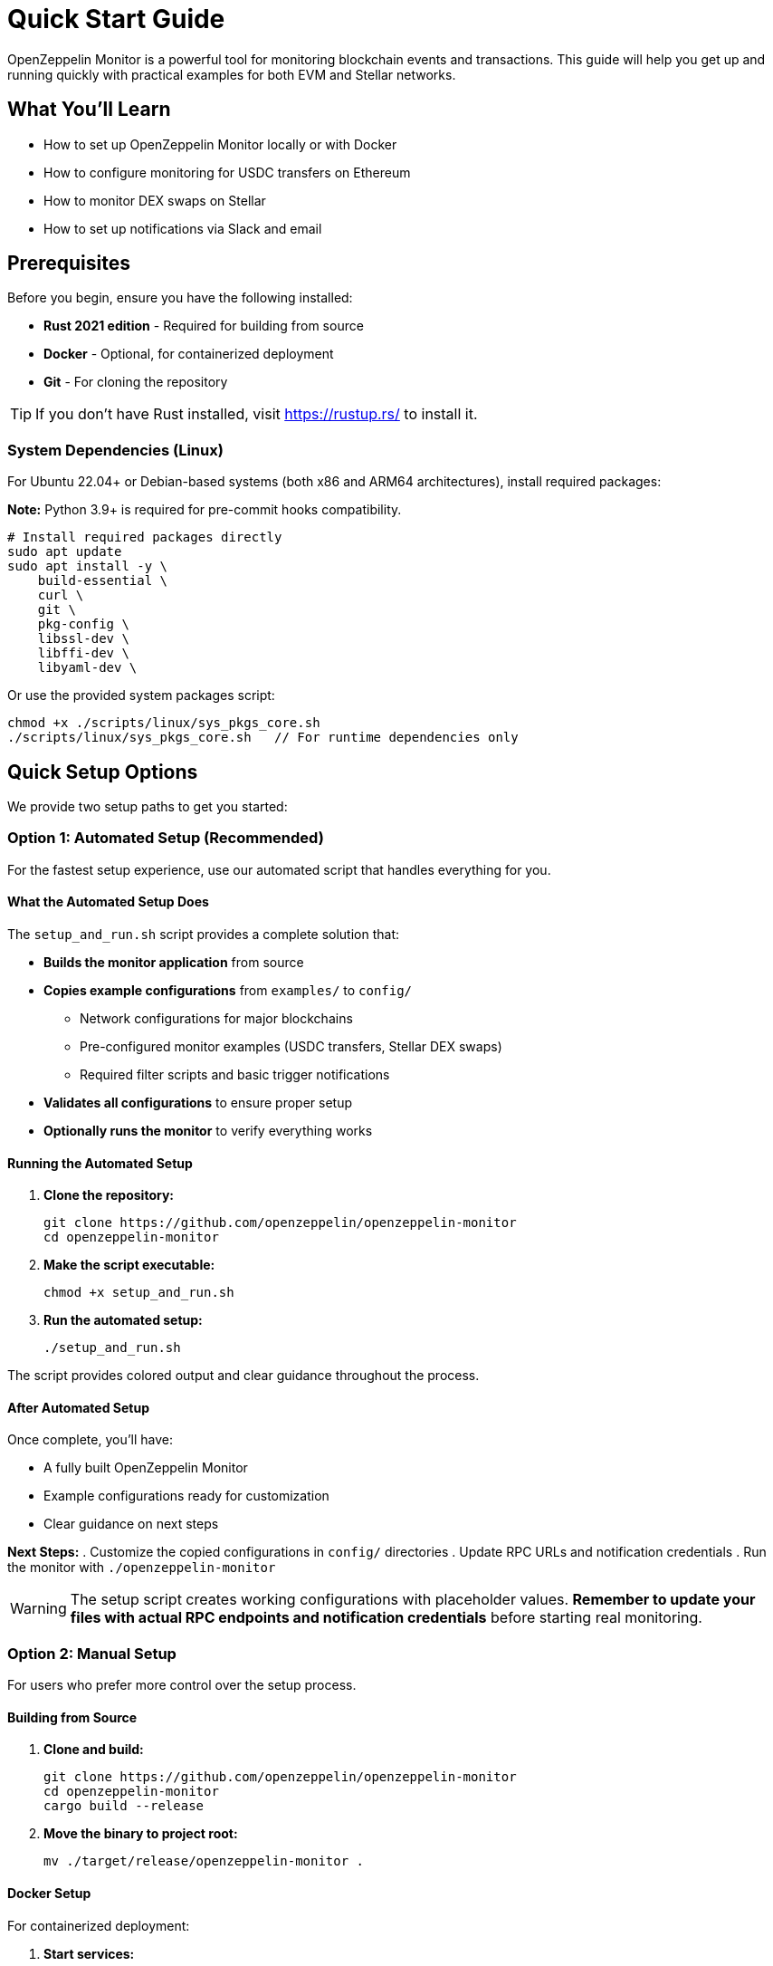 = Quick Start Guide
:description: Get started with OpenZeppelin Monitor in minutes. This guide provides step-by-step instructions for setting up monitoring for blockchain events, including prerequisites, installation, and practical examples.

[.lead]
OpenZeppelin Monitor is a powerful tool for monitoring blockchain events and transactions. This guide will help you get up and running quickly with practical examples for both EVM and Stellar networks.

== What You'll Learn

* How to set up OpenZeppelin Monitor locally or with Docker
* How to configure monitoring for USDC transfers on Ethereum
* How to monitor DEX swaps on Stellar
* How to set up notifications via Slack and email

== Prerequisites

Before you begin, ensure you have the following installed:

* **Rust 2021 edition** - Required for building from source
* **Docker** - Optional, for containerized deployment
* **Git** - For cloning the repository

[TIP]
====
If you don't have Rust installed, visit https://rustup.rs/ to install it.
====

=== System Dependencies (Linux)

For Ubuntu 22.04+ or Debian-based systems (both x86 and ARM64 architectures), install required packages:

**Note:** Python 3.9+ is required for pre-commit hooks compatibility.

[source,bash]
----
# Install required packages directly
sudo apt update
sudo apt install -y \
    build-essential \
    curl \
    git \
    pkg-config \
    libssl-dev \
    libffi-dev \
    libyaml-dev \
----

Or use the provided system packages script:

[source,bash]
----
chmod +x ./scripts/linux/sys_pkgs_core.sh
./scripts/linux/sys_pkgs_core.sh   // For runtime dependencies only
----

== Quick Setup Options

We provide two setup paths to get you started:

=== Option 1: Automated Setup (Recommended)

For the fastest setup experience, use our automated script that handles everything for you.

==== What the Automated Setup Does

The `setup_and_run.sh` script provides a complete solution that:

* **Builds the monitor application** from source
* **Copies example configurations** from `examples/` to `config/`
  ** Network configurations for major blockchains
  ** Pre-configured monitor examples (USDC transfers, Stellar DEX swaps)
  ** Required filter scripts and basic trigger notifications
* **Validates all configurations** to ensure proper setup
* **Optionally runs the monitor** to verify everything works

==== Running the Automated Setup

. **Clone the repository:**
+
[source,bash]
----
git clone https://github.com/openzeppelin/openzeppelin-monitor
cd openzeppelin-monitor
----

. **Make the script executable:**
+
[source,bash]
----
chmod +x setup_and_run.sh
----

. **Run the automated setup:**
+
[source,bash]
----
./setup_and_run.sh
----

The script provides colored output and clear guidance throughout the process.

==== After Automated Setup

Once complete, you'll have:

* A fully built OpenZeppelin Monitor
* Example configurations ready for customization
* Clear guidance on next steps

**Next Steps:**
. Customize the copied configurations in `config/` directories
. Update RPC URLs and notification credentials
. Run the monitor with `./openzeppelin-monitor`

[WARNING]
====
The setup script creates working configurations with placeholder values. **Remember to update your files with actual RPC endpoints and notification credentials** before starting real monitoring.
====

=== Option 2: Manual Setup

For users who prefer more control over the setup process.

==== Building from Source

. **Clone and build:**
+
[source,bash]
----
git clone https://github.com/openzeppelin/openzeppelin-monitor
cd openzeppelin-monitor
cargo build --release
----

. **Move the binary to project root:**
+
[source,bash]
----
mv ./target/release/openzeppelin-monitor .
----

==== Docker Setup

For containerized deployment:

. **Start services:**
+
[source,bash]
----
docker compose up
----

[NOTE]
====
By default, Docker Compose uses `Dockerfile.development`. For production, set:
`DOCKERFILE=Dockerfile.production` before running the command.
====

==== Docker Management Commands

[cols="1,2"]
|===
|Command |Description

|`docker ps -a`
|Verify container status

|`docker compose down`
|Stop services (without metrics)

|`docker compose --profile metrics down`
|Stop services (with metrics)

|`docker compose logs -f`
|View logs (follow mode)
|===

== Environment Configuration

=== Logging Configuration

Configure logging verbosity by setting the `RUST_LOG` environment variable:

[cols="1,2"]
|===
|Level |Description

|`error`
|Only error messages

|`warn`
|Warnings and errors

|`info`
|General information (recommended)

|`debug`
|Detailed debugging information

|`trace`
|Very detailed trace information
|===

[source,bash]
----
export RUST_LOG=info
----

=== Local Configuration

Copy the example environment file and customize it:

[source,bash]
----
cp .env.example .env
----

For detailed configuration options, see xref:index.adoc#basic_configuration[Basic Configuration].

== Practical Examples

Now let's set up real monitoring scenarios. Choose the example that matches your needs:

=== Example 1: Monitor USDC Transfers (Ethereum)

This example monitors large USDC transfers on Ethereum mainnet and sends notifications when transfers exceed 10,000 USDC.

==== Step 1: Network Configuration

Create the Ethereum mainnet configuration:

[source,bash]
----
# Only necessary if you haven't already run the automated setup script (Option 1: Automated Setup)
cp examples/config/networks/ethereum_mainnet.json config/networks/ethereum_mainnet.json
----

**Key Configuration Details:**

[source,json]
----
{
  "network_type": "EVM",
  "slug": "ethereum_mainnet",
  "name": "Ethereum Mainnet",
  "rpc_urls": [
    {
      "type_": "rpc",
      "url": {
        "type": "plain",
        "value": "YOUR_RPC_URL_HERE"
      },
      "weight": 100
    }
  ],
  "chain_id": 1,
  "block_time_ms": 12000,
  "confirmation_blocks": 12,
  "cron_schedule": "0 */1 * * * *",
  "max_past_blocks": 18,
  "store_blocks": false
}
----

[NOTE]
====
**Important:** Replace `YOUR_RPC_URL_HERE` with your actual Ethereum RPC endpoint. You can use providers like Infura, Alchemy, or run your own node.
====

==== Step 2: Monitor Configuration

Set up the USDC transfer monitor:

[source,bash]
----
# Only necessary if you haven't already run the automated setup script (Option 1: Automated Setup)
cp examples/config/monitors/evm_transfer_usdc.json config/monitors/evm_transfer_usdc.json
cp examples/config/filters/evm_filter_block_number.sh config/filters/evm_filter_block_number.sh
----

**Monitor Configuration Overview:**

[source,json]
----
{
  "name": "Large Transfer of USDC Token",
  "paused": false,
  "networks": ["ethereum_mainnet"],
  "addresses": [
    {
      "address": "0xA0b86991c6218b36c1d19D4a2e9Eb0cE3606eB48",
      "contract_spec": [
        {
          "anonymous": false,
          "inputs": [
            {
              "indexed": true,
              "internalType": "address",
              "name": "from",
              "type": "address"
            },
            {
              "indexed": true,
              "internalType": "address",
              "name": "to",
              "type": "address"
            },
            {
              "indexed": false,
              "internalType": "uint256",
              "name": "value",
              "type": "uint256"
            }
          ],
          "name": "Transfer",
          "type": "event"
        }
      ]
    }
  ],
  "match_conditions": {
    "functions": [],
    "events": [
      {
        "signature": "Transfer(address,address,uint256)",
        "expression": "value > 10000000000"
      }
    ],
    "transactions": [
      {
        "status": "Success",
        "expression": null
      }
    ]
  },
  "trigger_conditions": [
    {
      "script_path": "./config/filters/evm_filter_block_number.sh",
      "language": "bash",
      "arguments": ["--verbose"],
      "timeout_ms": 1000
    }
  ],
  "triggers": ["evm_large_transfer_usdc_slack", "evm_large_transfer_usdc_email"]
}
----

[NOTE]
====
* The `expression: "value > 10000000000"` monitors transfers over 10,000 USDC (USDC has 6 decimals)
* Remove the `trigger_conditions` array to disable additional filtering
* The USDC contract address `0xA0b86991c6218b36c1d19D4a2e9Eb0cE3606eB48` is the official USDC contract on Ethereum mainnet
====

==== Step 3: Notification Setup

===== Slack Notifications

[source,bash]
----
# Only necessary if you haven't already run the automated setup script (Option 1: Automated Setup)
cp examples/config/triggers/slack_notifications.json config/triggers/slack_notifications.json
----

**Slack Configuration:**

[source,json]
----
{
    "evm_large_transfer_usdc_slack": {
        "name": "Large Transfer Slack Notification",
        "trigger_type": "slack",
        "config": {
            "slack_url": {
                "type": "plain",
                "value": "SLACK_WEBHOOK_URL"
            },
            "message": {
                "title": "large_transfer_slack triggered",
                "body": "Large transfer of ${events.0.args.value} USDC from ${events.0.args.from} to ${events.0.args.to} | https://etherscan.io/tx/${transaction.hash}#eventlog"
            }
        }
    }
}
----

[TIP]
====
To get a Slack webhook URL:

1. Go to https://api.slack.com/apps
2. Create a new app or select existing one
3. Enable "Incoming Webhooks"
4. Create a webhook for your channel
====

===== Email Notifications

[source,bash]
----
# Only necessary if you haven't already run the automated setup script (Option 1: Automated Setup)
cp examples/config/triggers/email_notifications.json config/triggers/email_notifications.json
----

**Email Configuration:**

[source,json]
----
{
    "evm_large_transfer_usdc_email": {
        "name": "Large Transfer Email Notification",
        "trigger_type": "email",
        "config": {
            "host": "smtp.gmail.com",
            "port": 465,
            "username": {
                "type": "plain",
                "value": "your_email@gmail.com"
            },
            "password": {
                "type": "plain",
                "value": "SMTP_PASSWORD"
            },
            "message": {
                "title": "large_transfer_usdc_email triggered",
                "body": "Large transfer of ${events.0.args.value} USDC from ${events.0.args.from} to ${events.0.args.to} | https://etherscan.io/tx/${transaction.hash}#eventlog"
            },
            "sender": "your_email@gmail.com",
            "recipients": [
                "recipient1@example.com",
                "recipient2@example.com"
            ]
        }
    }
}
----

[TIP]
====
For Gmail, you'll need to use an "App Password" instead of your regular password. Enable 2FA and generate an app password in your Google Account settings.
====

==== Step 4: Run the Monitor

**Local Deployment:**

[source,bash]
----
./openzeppelin-monitor
----

**Docker Deployment:**

[source,bash]
----
cargo make docker-compose-up
----

==== What Happens Next

Once running, the monitor will:

1. Check for new Ethereum blocks every minute
2. Watch for USDC transfers over 10,000 USDC
3. Send notifications via Slack and email when large transfers occur

==== Customization Options

* **Adjust threshold:** Modify `"value > 10000000000"` to change the minimum transfer amount
* **Monitor other tokens:** Create new monitor configurations for different ERC20 tokens
* **Add more networks:** Configure additional EVM networks (Polygon, BSC, etc.)

=== Example 2: Monitor DEX Swaps (Stellar)

This example monitors large DEX swaps on Stellar mainnet.

==== Step 1: Network Configuration

Create the Stellar mainnet configuration:

[source,bash]
----
# Only necessary if you haven't already run the automated setup script (Option 1: Automated Setup)
cp examples/config/networks/stellar_mainnet.json config/networks/stellar_mainnet.json
----

**Key Configuration Details:**

[source,json]
----
{
  "network_type": "Stellar",
  "slug": "stellar_mainnet",
  "name": "Stellar Mainnet",
  "rpc_urls": [
     {
      "type_": "rpc",
      "url": {
        "type": "plain",
        "value": "YOUR_RPC_URL_HERE"
      },
      "weight": 100
    }
  ],
  "network_passphrase": "Public Global Stellar Network ; September 2015",
  "block_time_ms": 5000,
  "confirmation_blocks": 2,
  "cron_schedule": "0 */1 * * * *",
  "max_past_blocks": 20,
  "store_blocks": true
}
----

==== Step 2: Monitor Configuration

Set up the DEX swap monitor:

[source,bash]
----
# Only necessary if you haven't already run the automated setup script (Option 1: Automated Setup)
cp examples/config/monitors/stellar_swap_dex.json config/monitors/stellar_swap_dex.json
cp examples/config/filters/stellar_filter_block_number.sh config/filters/stellar_filter_block_number.sh
----

**Monitor Configuration Overview:**

[source,json]
----
{
  "name": "Large Swap By Dex",
  "paused": false,
  "networks": ["stellar_mainnet"],
  "addresses": [
    {
     "address": "CA6PUJLBYKZKUEKLZJMKBZLEKP2OTHANDEOWSFF44FTSYLKQPIICCJBE",
      "contract_spec": [
        {
          "function_v0": {
            "doc": "",
            "name": "swap",
            "inputs": [
              {
                "doc": "",
                "name": "user",
                "type_": "address"
              },
              {
                "doc": "",
                "name": "in_idx",
                "type_": "u32"
              },
              {
                "doc": "",
                "name": "out_idx",
                "type_": "u32"
              },
              {
                "doc": "",
                "name": "in_amount",
                "type_": "u128"
              },
              {
                "doc": "",
                "name": "out_min",
                "type_": "u128"
              }
            ],
            "outputs": ["u128"]
          }
        }
      ]
    }
  ],
  "match_conditions": {
    "functions": [
      {
        "signature": "swap(Address,U32,U32,U128,U128)",
        "expression": "out_min > 1000000000"
      }
    ],
    "events": [],
    "transactions": [
      {
        "status": "Success",
        "expression": null
      }
    ]
  },
  "trigger_conditions": [
    {
      "script_path": "./config/filters/stellar_filter_block_number.sh",
      "language": "bash",
      "arguments": ["--verbose"],
      "timeout_ms": 1000
    }
  ],
  "triggers": ["stellar_large_swap_by_dex_slack"]
}
----

[NOTE]
====
* The `contract_spec` field is optional for Stellar contracts. If not provided, the monitor automatically fetches the contract's SEP-48 interface from the chain
* You can explore Stellar contract interfaces using the link:https://lab.stellar.org/smart-contracts/contract-explorer[Stellar Contract Explorer^]
* The expression `"out_min > 1000000000"` monitors swaps with minimum output over 1 billion tokens
====

==== Step 3: Notification Setup

Set up Slack notifications for Stellar swaps:

[source,bash]
----
# Only necessary if you haven't already run the automated setup script (Option 1: Automated Setup)
cp examples/config/triggers/slack_notifications.json config/triggers/slack_notifications.json
----

**Slack Configuration:**

[source,json]
----
{
  "stellar_large_swap_by_dex_slack": {
    "name": "Large Swap By Dex Slack Notification",
    "trigger_type": "slack",
    "config": {
      "slack_url": {
        "type": "plain",
        "value": "slack-webhook-url"
      },
      "message": {
        "title": "large_swap_by_dex_slack triggered",
        "body": "${monitor.name} triggered because of a large swap of ${functions.0.args.out_min} tokens | https://stellar.expert/explorer/public/tx/${transaction.hash}"
      }
    }
  }
}
----

==== Step 4: Run the Monitor

**Local Deployment:**

[source,bash]
----
./openzeppelin-monitor
----

**Docker Deployment:**

[source,bash]
----
cargo make docker-compose-up
----

==== What Happens Next

Once running, the monitor will:

1. Check for new Stellar blocks every minute
2. Watch for large DEX swaps
3. Send notifications via Slack when large swaps occur

== Next Steps

Now that you have OpenZeppelin Monitor running, here are some suggestions for what to do next:

=== Testing and Validation

* xref:index.adoc#testing_your_configuration[Test your configuration] against specific block numbers
* Verify your RPC endpoints are working correctly
* Test notification channels with small transactions

=== Security and Best Practices

* xref:index.adoc#secret_management[Configure secure secret management] for sensitive data
* Use environment variables or Hashicorp Cloud Vault for credentials
* Regularly update your RPC endpoints and monitor configurations

=== Advanced Configuration

* Explore additional examples in the link:https://github.com/OpenZeppelin/openzeppelin-monitor/tree/main/examples/config/monitors[`examples/config/monitors` directory]
* Set up monitoring for multiple networks simultaneously
* Configure custom filter scripts for complex conditions

=== Getting Help

* Check the link:https://github.com/OpenZeppelin/openzeppelin-monitor/issues[GitHub Issues] for known problems
* Review the xref:index.adoc[User Documentation] for detailed configuration options
* Join the OpenZeppelin community for support

[TIP]
====
Start with simple monitoring scenarios and gradually add complexity. This helps you understand how the system works and makes troubleshooting easier.
====
